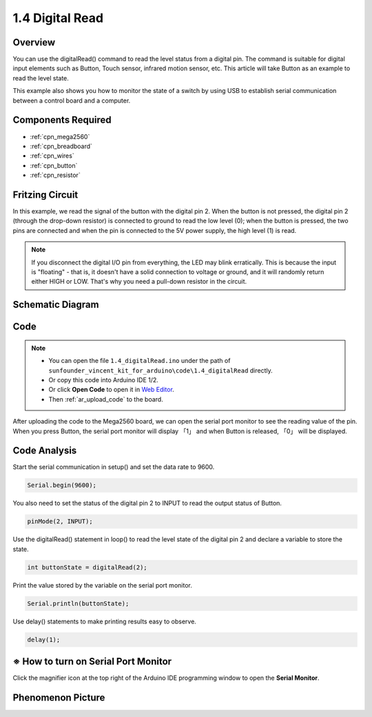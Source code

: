.. _digital_read:


1.4 Digital Read
=================

Overview
----------

You can use the digitalRead() command to read the level status from a
digital pin. The command is suitable for digital input elements such as
Button, Touch sensor, infrared motion sensor, etc. This article will
take Button as an example to read the level state.

This example also shows you how to monitor the state of a switch by
using USB to establish serial communication between a control board and
a computer.

Components Required
-------------------

.. image:: img/list_1.4.png

* :ref:`cpn_mega2560`
* :ref:`cpn_breadboard`
* :ref:`cpn_wires`
* :ref:`cpn_button`
* :ref:`cpn_resistor`


Fritzing Circuit
----------------

In this example, we read the signal of the button with the
digital pin 2. When the button is not pressed, the digital pin 2
(through the drop-down resistor) is connected to ground to read the low
level (0); when the button is pressed, the two pins are connected and
when the pin is connected to the 5V power supply, the high level (1) is
read.

.. image:: img/image403.png


.. note::
    If you disconnect the digital I/O pin from everything, the LED may
    blink erratically. This is because the input is "floating" - that is, it
    doesn't have a solid connection to voltage or ground, and it will
    randomly return either HIGH or LOW. That's why you need a pull-down
    resistor in the circuit.

Schematic Diagram
-----------------

.. image:: img/image404.png


Code
----


.. note::

    * You can open the file ``1.4_digitalRead.ino`` under the path of ``sunfounder_vincent_kit_for_arduino\code\1.4_digitalRead`` directly.
    * Or copy this code into Arduino IDE 1/2.
    * Or click **Open Code** to open it in `Web Editor <https://docs.arduino.cc/cloud/web-editor/tutorials/getting-started/getting-started-web-editor>`_.
    * Then :ref:`ar_upload_code` to the board.


.. raw:: html

    <iframe src=https://create.arduino.cc/editor/sunfounder01/4ef3d429-1015-4f56-ac7d-6d841bdaee5f/preview?embed style="height:510px;width:100%;margin:10px 0" frameborder=0></iframe>

After uploading the code to the Mega2560 board, we can open the serial
port monitor to see the reading value of the pin. When you press Button,
the serial port monitor will display 「1」 and when Button is released,
「0」 will be displayed.

Code Analysis
-------------

Start the serial communication in setup() and set the data rate to 9600.

.. code-block:: arduino

    Serial.begin(9600);

You also need to set the status of the digital pin 2 to INPUT to read the output status of Button.

.. code-block:: arduino

    pinMode(2, INPUT);

Use the digitalRead() statement in loop() to read the level state of the digital pin 2 and declare a variable to store the state.

.. code-block:: arduino

    int buttonState = digitalRead(2);

Print the value stored by the variable on the serial port monitor.

.. code-block:: arduino

    Serial.println(buttonState);

Use delay() statements to make printing results easy to observe.

.. code-block:: arduino

    delay(1);

※ How to turn on Serial Port Monitor
-------------------------------------

Click the magnifier icon at the top right of the Arduino IDE
programming window to open the **Serial Monitor**.

.. image:: img/image405.png


Phenomenon Picture
-------------------

.. image:: img/image43.jpeg